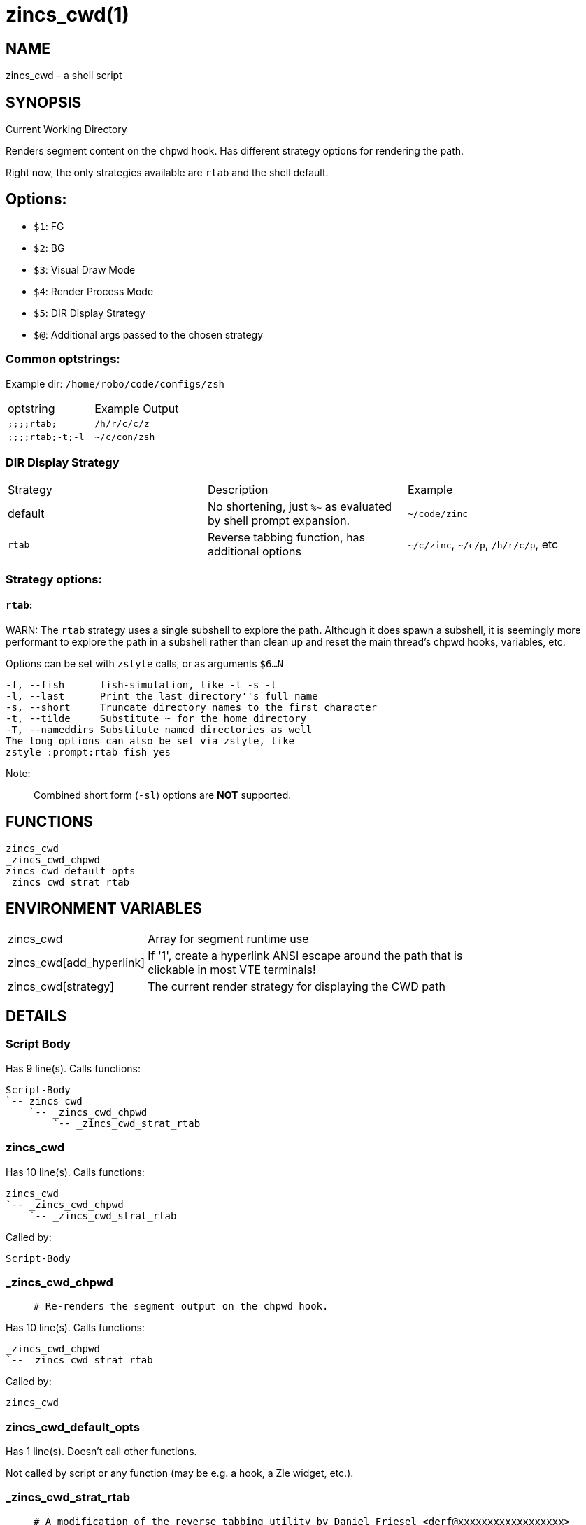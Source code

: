zincs_cwd(1)
============
:compat-mode!:

NAME
----
zincs_cwd - a shell script

SYNOPSIS
--------

Current Working Directory

Renders segment content on the `chpwd` hook.
Has different strategy options for rendering the path.

Right now, the only strategies available are `rtab` and the shell default.

## Options:
- `$1`: FG
- `$2`: BG
- `$3`: Visual Draw Mode
- `$4`: Render Process Mode
- `$5`: DIR Display Strategy
- `$@`: Additional args passed to the chosen strategy


### Common optstrings:

Example dir: `/home/robo/code/configs/zsh`

|===
| optstring        | Example Output
| `;;;;rtab;`      | `/h/r/c/c/z`
| `;;;;rtab;-t;-l` | `~/c/con/zsh`
|===

### DIR Display Strategy

|===
| Strategy | Description | Example
| default | No shortening, just `%~` as evaluated by shell prompt expansion. | `~/code/zinc`
| `rtab` | Reverse tabbing function, has additional options | `~/c/zinc`, `~/c/p`, `/h/r/c/p`, etc
|===

### Strategy options:

#### `rtab`:

WARN: The `rtab` strategy uses a single subshell to explore the path.
Although it does spawn a subshell, it is seemingly more performant to explore
the path in a subshell rather than clean up and reset the main thread's chpwd
hooks, variables, etc.

Options can be set with `zstyle` calls, or as arguments `$6...N`

```
-f, --fish      fish-simulation, like -l -s -t
-l, --last      Print the last directory''s full name
-s, --short     Truncate directory names to the first character
-t, --tilde     Substitute ~ for the home directory
-T, --nameddirs Substitute named directories as well
The long options can also be set via zstyle, like
zstyle :prompt:rtab fish yes
```

Note:
____
Combined short form (`-sl`) options are *NOT* supported.
____


FUNCTIONS
---------

 zincs_cwd
 _zincs_cwd_chpwd
 zincs_cwd_default_opts
 _zincs_cwd_strat_rtab

ENVIRONMENT VARIABLES
---------------------
[width="80%",cols="4,10"]
|======
|zincs_cwd|Array for segment runtime use
|zincs_cwd[add_hyperlink]|If '1', create a hyperlink ANSI escape around the path that is
clickable in most VTE terminals!
|zincs_cwd[strategy]|The current render strategy for displaying the CWD path
|======

DETAILS
-------

Script Body
~~~~~~~~~~~

Has 9 line(s). Calls functions:

 Script-Body
 `-- zincs_cwd
     `-- _zincs_cwd_chpwd
         `-- _zincs_cwd_strat_rtab

zincs_cwd
~~~~~~~~~

Has 10 line(s). Calls functions:

 zincs_cwd
 `-- _zincs_cwd_chpwd
     `-- _zincs_cwd_strat_rtab

Called by:

 Script-Body

_zincs_cwd_chpwd
~~~~~~~~~~~~~~~~

____
 # Re-renders the segment output on the chpwd hook.
____

Has 10 line(s). Calls functions:

 _zincs_cwd_chpwd
 `-- _zincs_cwd_strat_rtab

Called by:

 zincs_cwd

zincs_cwd_default_opts
~~~~~~~~~~~~~~~~~~~~~~

Has 1 line(s). Doesn't call other functions.

Not called by script or any function (may be e.g. a hook, a Zle widget, etc.).

_zincs_cwd_strat_rtab
~~~~~~~~~~~~~~~~~~~~~

____
 # A modification of the reverse tabbing utility by Daniel Friesel <derf@xxxxxxxxxxxxxxxxxx>
 ## reverse tabbing, useful in the prompt
 ## Copyright (C) 2008 by Daniel Friesel <derf@xxxxxxxxxxxxxxxxxx>
 ## Copyright (C) 2018 by Ben Klein <robobenklein@xxxxxxxxxxxxxxxxxx>
 ## License: WTFPL <http://sam.zoy.org/wtfpl>
 ##
 ## Robobenklein: The original had a CAVEAT:
 ## "directory-names containing two or more consecutive spaces are not supported"
 ## This issue has been fixed.
 ##
 ## Also the script is now a ZSH function instead of an executable shebang file.
____

Has 93 line(s). Doesn't call other functions.

Uses feature(s): _setopt_, _zstyle_

Called by:

 _zincs_cwd_chpwd

